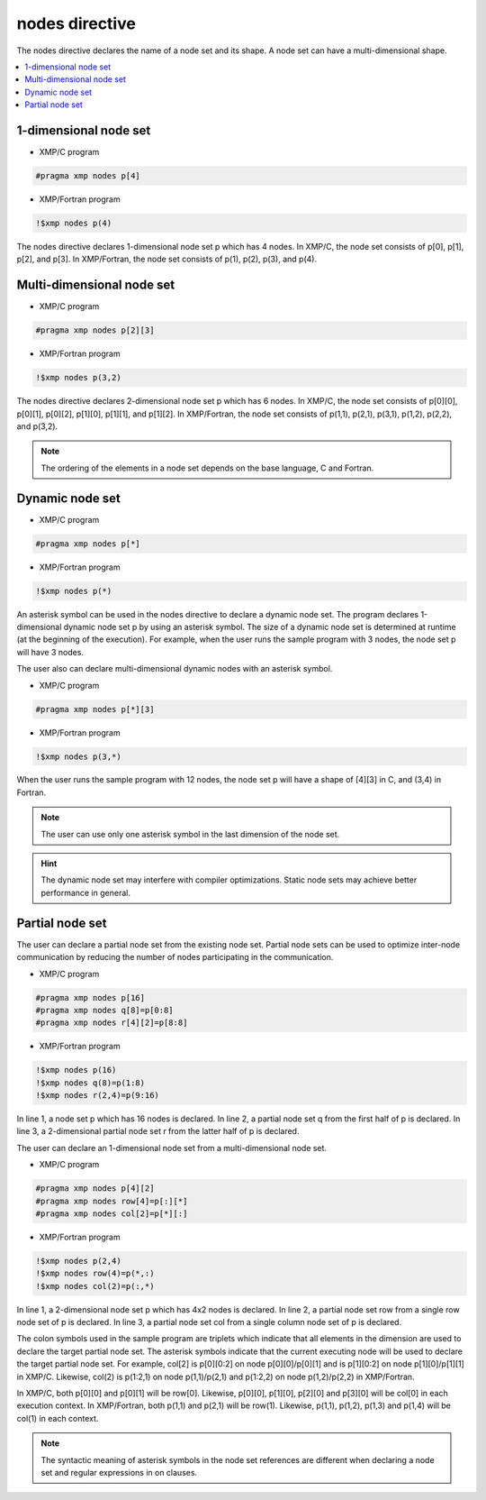 =================================
nodes directive
=================================

The nodes directive declares the name of a node set and its shape.
A node set can have a multi-dimensional shape.

.. contents::
   :local:
   :depth: 2

1-dimensional node set
----------------------

* XMP/C program

.. code-block:: C
   
   #pragma xmp nodes p[4]

* XMP/Fortran program

.. code-block:: Fortran

    !$xmp nodes p(4)

The nodes directive declares 1-dimensional node set p which has 4 nodes. 
In XMP/C, the node set consists of p[0], p[1], p[2], and p[3].
In XMP/Fortran, the node set consists of p(1), p(2), p(3), and p(4).

Multi-dimensional node set
--------------------------

* XMP/C program

.. code-block:: C

   #pragma xmp nodes p[2][3]

* XMP/Fortran program

.. code-block:: Fortran

    !$xmp nodes p(3,2)

The nodes directive declares 2-dimensional node set p which has 6 nodes.
In XMP/C, the node set consists of p[0][0], p[0][1], p[0][2], p[1][0], p[1][1], and p[1][2].
In XMP/Fortran, the node set consists of p(1,1), p(2,1), p(3,1), p(1,2), p(2,2), and p(3,2).

.. note::
   The ordering of the elements in a node set depends on the base language, C and Fortran.

Dynamic node set
------------------
* XMP/C program

.. code-block:: C

   #pragma xmp nodes p[*]

* XMP/Fortran program

.. code-block:: Fortran

    !$xmp nodes p(*)

An asterisk symbol can be used in the nodes directive to declare a dynamic node set.
The program declares 1-dimensional dynamic node set p by using an asterisk symbol.
The size of a dynamic node set is determined at runtime (at the beginning of the execution).
For example, when the user runs the sample program with 3 nodes, the node set p will have 3 nodes.

The user also can declare multi-dimensional dynamic nodes with an asterisk symbol.

* XMP/C program

.. code-block:: C

   #pragma xmp nodes p[*][3]

* XMP/Fortran program

.. code-block:: Fortran

    !$xmp nodes p(3,*)

When the user runs the sample program with 12 nodes, the node set p will have a shape of [4][3] in C, and (3,4) in Fortran.

.. note::
   The user can use only one asterisk symbol in the last dimension of the node set.

.. hint::
   The dynamic node set may interfere with compiler optimizations. Static node sets may achieve better performance in general.

Partial node set
------------------
The user can declare a partial node set from the existing node set.
Partial node sets can be used to optimize inter-node communication by reducing the number of nodes participating in the communication.

* XMP/C program

.. code-block:: C

   #pragma xmp nodes p[16]
   #pragma xmp nodes q[8]=p[0:8]
   #pragma xmp nodes r[4][2]=p[8:8]

* XMP/Fortran program

.. code-block:: Fortran

   !$xmp nodes p(16)
   !$xmp nodes q(8)=p(1:8)
   !$xmp nodes r(2,4)=p(9:16)

In line 1, a node set p which has 16 nodes is declared.
In line 2, a partial node set q from the first half of p is declared.
In line 3, a 2-dimensional partial node set r from the latter half of p is declared.

The user can declare an 1-dimensional node set from a multi-dimensional node set.

* XMP/C program

.. code-block:: C

   #pragma xmp nodes p[4][2]
   #pragma xmp nodes row[4]=p[:][*]
   #pragma xmp nodes col[2]=p[*][:]

* XMP/Fortran program

.. code-block:: Fortran

   !$xmp nodes p(2,4)
   !$xmp nodes row(4)=p(*,:)
   !$xmp nodes col(2)=p(:,*)

In line 1, a 2-dimensional node set p which has 4x2 nodes is declared.
In line 2, a partial node set row from a single row node set of p is declared.
In line 3, a partial node set col from a single column node set of p is declared.

The colon symbols used in the sample program are triplets which indicate that all elements in the dimension are used to declare the target partial node set.
The asterisk symbols indicate that the current executing node will be used to declare the target partial node set.
For example, col[2] is p[0][0:2] on node p[0][0]/p[0][1] and is p[1][0:2] on node p[1][0]/p[1][1] in XMP/C.
Likewise, col(2) is p(1:2,1) on node p(1,1)/p(2,1) and p(1:2,2) on node p(1,2)/p(2,2) in XMP/Fortran.

.. image:: ../img/nodes/row_col.png

In XMP/C, both p[0][0] and p[0][1] will be row[0].
Likewise, p[0][0], p[1][0], p[2][0] and p[3][0] will be col[0] in each execution context.
In XMP/Fortran, both p(1,1) and p(2,1) will be row(1).
Likewise, p(1,1), p(1,2), p(1,3) and p(1,4) will be col(1) in each context.

.. note::
   The syntactic meaning of asterisk symbols in the node set references are different when declaring a node set  and regular expressions in on clauses.
